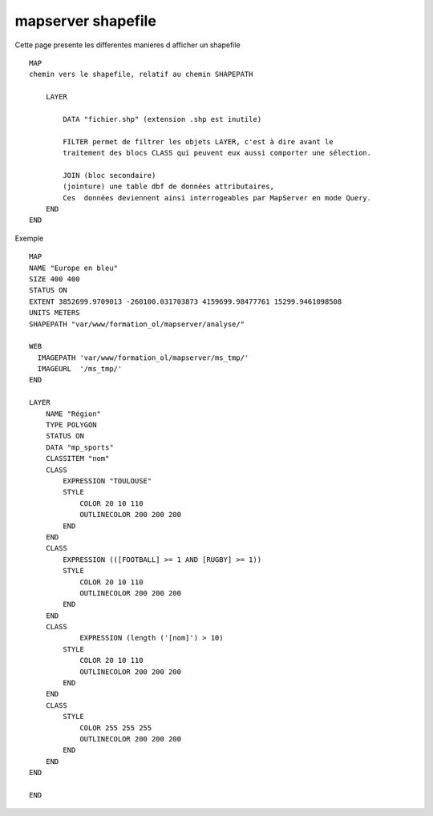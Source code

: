 .. _mapserver_postgis:

###################
mapserver shapefile
###################

Cette page presente les differentes manieres d afficher un shapefile ::

    MAP
    chemin vers le shapefile, relatif au chemin SHAPEPATH
    
        LAYER
        
            DATA "fichier.shp" (extension .shp est inutile)
        
            FILTER permet de filtrer les objets LAYER, c'est à dire avant le 
            traitement des blocs CLASS qui peuvent eux aussi comporter une sélection. 
        
            JOIN (bloc secondaire)
            (jointure) une table dbf de données attributaires,
            Ces  données deviennent ainsi interrogeables par MapServer en mode Query. 
        END
    END

Exemple ::

    MAP
    NAME "Europe en bleu"
    SIZE 400 400
    STATUS ON
    EXTENT 3852699.9709013 -260100.031703873 4159699.98477761 15299.9461098508
    UNITS METERS
    SHAPEPATH "var/www/formation_ol/mapserver/analyse/"
        
    WEB
      IMAGEPATH 'var/www/formation_ol/mapserver/ms_tmp/'
      IMAGEURL  '/ms_tmp/'
    END
    
    LAYER
        NAME "Région"
        TYPE POLYGON
        STATUS ON
        DATA "mp_sports"
        CLASSITEM "nom"
        CLASS
            EXPRESSION "TOULOUSE"
            STYLE
                COLOR 20 10 110
                OUTLINECOLOR 200 200 200
            END
        END
        CLASS
            EXPRESSION (([FOOTBALL] >= 1 AND [RUGBY] >= 1))
            STYLE
                COLOR 20 10 110
                OUTLINECOLOR 200 200 200
            END
        END
       	CLASS
		EXPRESSION (length ('[nom]') > 10)
            STYLE
                COLOR 20 10 110
                OUTLINECOLOR 200 200 200
            END
        END
        CLASS
            STYLE
                COLOR 255 255 255
                OUTLINECOLOR 200 200 200
            END
        END
    END
    
    END
    